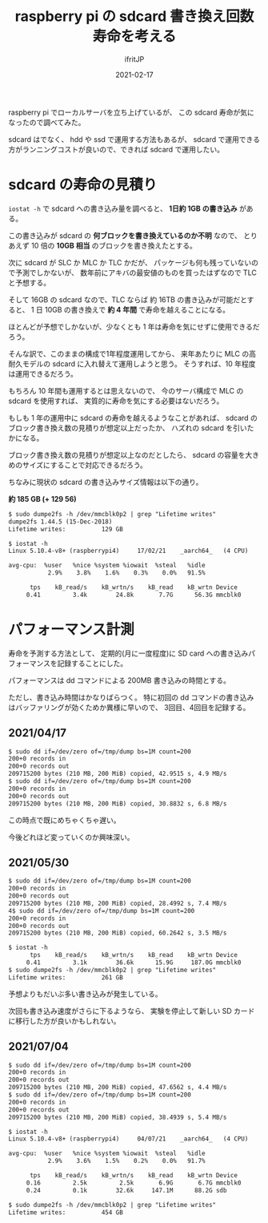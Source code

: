 #+TITLE: raspberry pi の sdcard 書き換え回数寿命を考える
#+DATE: 2021-02-17
# -*- coding:utf-8 -*-
#+LAYOUT: post
#+TAGS: javascript
#+AUTHOR: ifritJP
#+OPTIONS: ^:{}
#+STARTUP: nofold

raspberry pi でローカルサーバを立ち上げているが、
この sdcard 寿命が気になったので調べてみた。

sdcard はでなく、 hdd や ssd で運用する方法もあるが、
sdcard で運用できる方がランニングコストが良いので、できれば sdcard で運用したい。

* sdcard の寿命の見積り

=iostat -h= で sdcard への書き込み量を調べると、 **1日約 1GB の書き込み** がある。

この書き込みが sdcard の **何ブロックを書き換えているのか不明** なので、
とりあえず 10 倍の **10GB 相当** のブロックを書き換えたとする。

次に sdcard が SLC か MLC か TLC かだが、
パッケージも何も残っていないので予測でしかないが、
数年前にアキバの最安値のものを買ったはずなので TLC と予想する。

そして 16GB の sdcard なので、TLC ならば 約 16TB の書き込みが可能だとすると、
1 日 10GB の書き換えで **約 4 年間** で寿命を越えることになる。

ほとんどが予想でしかないが、少なくとも 1 年は寿命を気にせずに使用できるだろう。

そんな訳で、このままの構成で1年程度運用してから、
来年あたりに MLC の高耐久モデルの sdcard に入れ替えて運用しようと思う。
そうすれば、10 年程度は運用できるだろう。

もちろん 10 年間も運用するとは思えないので、
今のサーバ構成で MLC の sdcard を使用すれば、
実質的に寿命を気にする必要はないだろう。


もしも 1 年の運用中に sdcard の寿命を越えるようなことがあれば、
sdcard のブロック書き換え数の見積りが想定以上だったか、
ハズれの sdcard を引いたかになる。

ブロック書き換え数の見積りが想定以上なのだとしたら、
sdcard の容量を大きめのサイズにすることで対応できるだろう。

ちなみに現状の sdcard の書き込みサイズ情報は以下の通り。 

**約 185 GB (+ 129 56)**

#+BEGIN_SRC txt
$ sudo dumpe2fs -h /dev/mmcblk0p2 | grep "Lifetime writes"
dumpe2fs 1.44.5 (15-Dec-2018)
Lifetime writes:          129 GB
#+END_SRC


#+BEGIN_SRC txt
$ iostat -h
Linux 5.10.4-v8+ (raspberrypi4) 	17/02/21 	_aarch64_	(4 CPU)

avg-cpu:  %user   %nice %system %iowait  %steal   %idle
           2.9%    3.8%    1.6%    0.3%    0.0%   91.5%

      tps    kB_read/s    kB_wrtn/s    kB_read    kB_wrtn Device
     0.41         3.4k        24.8k       7.7G      56.3G mmcblk0
#+END_SRC


* パフォーマンス計測

寿命を予測する方法として、
定期的(月に一度程度)に SD card への書き込みパフォーマンスを記録することにした。


パフォーマンスは dd コマンドによる 200MB 書き込みの時間とする。

ただし、書き込み時間はかなりばらつく。
特に初回の dd コマンドの書き込みはバッファリングが効くためか異様に早いので、
3回目、4回目を記録する。

** 2021/04/17

#+BEGIN_SRC txt
$ sudo dd if=/dev/zero of=/tmp/dump bs=1M count=200
200+0 records in
200+0 records out
209715200 bytes (210 MB, 200 MiB) copied, 42.9515 s, 4.9 MB/s
$ sudo dd if=/dev/zero of=/tmp/dump bs=1M count=200
200+0 records in
200+0 records out
209715200 bytes (210 MB, 200 MiB) copied, 30.8832 s, 6.8 MB/s
#+END_SRC

この時点で既にめちゃくちゃ遅い。

今後どれほど変っていくのか興味深い。


** 2021/05/30
  
#+BEGIN_SRC txt
$ sudo dd if=/dev/zero of=/tmp/dump bs=1M count=200
200+0 records in
200+0 records out
209715200 bytes (210 MB, 200 MiB) copied, 28.4992 s, 7.4 MB/s
4$ sudo dd if=/dev/zero of=/tmp/dump bs=1M count=200
200+0 records in
200+0 records out
209715200 bytes (210 MB, 200 MiB) copied, 60.2642 s, 3.5 MB/s
#+END_SRC


#+BEGIN_SRC txt
$ iostat -h
      tps    kB_read/s    kB_wrtn/s    kB_read    kB_wrtn Device
     0.41         3.1k        36.6k      15.9G     187.0G mmcblk0
$ sudo dumpe2fs -h /dev/mmcblk0p2 | grep "Lifetime writes"
Lifetime writes:          261 GB
#+END_SRC

予想よりもだいぶ多い書き込みが発生している。

次回も書き込み速度がさらに下るようなら、
実験を停止して新しい SD カードに移行した方が良いかもしれない。

** 2021/07/04

#+BEGIN_SRC txt
$ sudo dd if=/dev/zero of=/tmp/dump bs=1M count=200
200+0 records in
200+0 records out
209715200 bytes (210 MB, 200 MiB) copied, 47.6562 s, 4.4 MB/s
$ sudo dd if=/dev/zero of=/tmp/dump bs=1M count=200
200+0 records in
200+0 records out
209715200 bytes (210 MB, 200 MiB) copied, 38.4939 s, 5.4 MB/s
#+END_SRC

#+BEGIN_SRC txt
$ iostat -h
Linux 5.10.4-v8+ (raspberrypi4) 	04/07/21 	_aarch64_	(4 CPU)

avg-cpu:  %user   %nice %system %iowait  %steal   %idle
           2.9%    3.6%    1.5%    0.2%    0.0%   91.7%

      tps    kB_read/s    kB_wrtn/s    kB_read    kB_wrtn Device
     0.16         2.5k         2.5k       6.9G       6.7G mmcblk0
     0.24         0.1k        32.6k     147.1M      88.2G sdb

$ sudo dumpe2fs -h /dev/mmcblk0p2 | grep "Lifetime writes"
Lifetime writes:          454 GB
#+END_SRC


